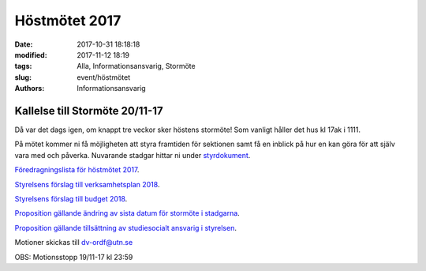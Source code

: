 Höstmötet 2017
##############################

:date: 2017-10-31 18:18:18
:modified: 2017-11-12 18:19
:tags: Alla, Informationsansvarig, Stormöte
:slug: event/höstmötet
:authors: Informationsansvarig


**Kallelse till Stormöte 20/11-17**
==========================================================================
Då var det dags igen, om knappt tre veckor sker höstens stormöte!
Som vanligt håller det hus kl 17ak i 1111.

På mötet kommer ni få möjligheten att styra framtiden för sektionen samt få en inblick på hur en kan göra för att själv vara med och påverka. 
Nuvarande stadgar hittar ni under `styrdokument <http://www.datavetenskap.nu/foreningar/ud-2/arkiv/>`__.


`Föredragningslista för höstmötet 2017 <https://drive.google.com/file/d/1Lshj5jY_Cky4sioqfW-jF_BhnJIyI1RJ/view?usp=sharing>`__.

`Styrelsens förslag till verksamhetsplan 2018 <https://drive.google.com/open?id=1bKJQHL-463u3zsn9HW5Gj5w_QcfEDQHx>`__.


`Styrelsens förslag till budget 2018 <https://drive.google.com/file/d/1SWkv76N4YlNSq-WETPrDTIfI3LI53gLE/view?usp=sharing>`__.


`Proposition gällande ändring av sista datum för stormöte i stadgarna <https://drive.google.com/a/utn.se/file/d/18soZb5700gAudH09ut-RG195dBl6GftO/view?usp=sharing>`__.

`Proposition gällande tillsättning av studiesocialt ansvarig i styrelsen <https://drive.google.com/file/d/1hTYc18h4hn6BPwNrQZ-f7XqDrZpw-Gb8/view?usp=sharing>`__.


Motioner skickas till dv-ordf@utn.se


OBS: Motionsstopp 19/11-17 kl 23:59


